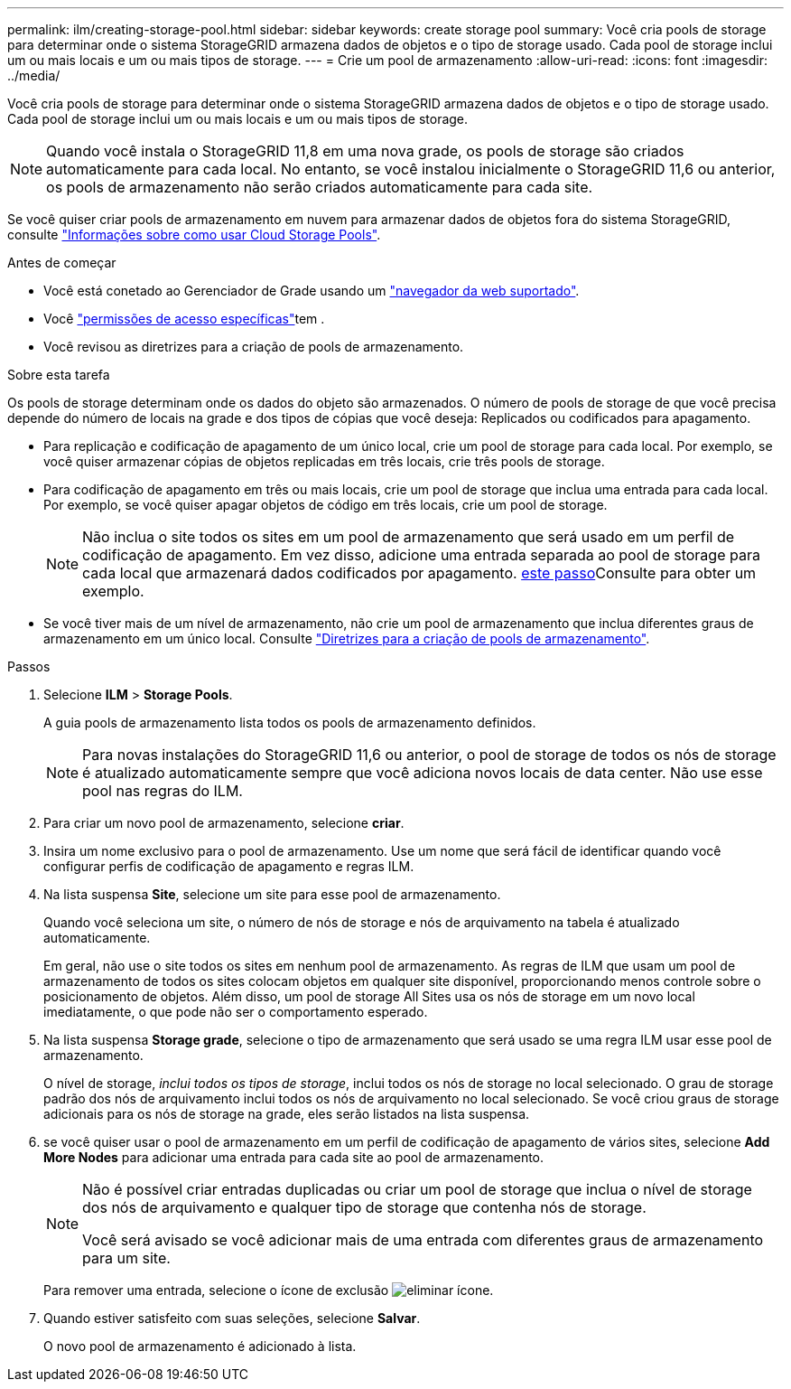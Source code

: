 ---
permalink: ilm/creating-storage-pool.html 
sidebar: sidebar 
keywords: create storage pool 
summary: Você cria pools de storage para determinar onde o sistema StorageGRID armazena dados de objetos e o tipo de storage usado. Cada pool de storage inclui um ou mais locais e um ou mais tipos de storage. 
---
= Crie um pool de armazenamento
:allow-uri-read: 
:icons: font
:imagesdir: ../media/


[role="lead"]
Você cria pools de storage para determinar onde o sistema StorageGRID armazena dados de objetos e o tipo de storage usado. Cada pool de storage inclui um ou mais locais e um ou mais tipos de storage.


NOTE: Quando você instala o StorageGRID 11,8 em uma nova grade, os pools de storage são criados automaticamente para cada local. No entanto, se você instalou inicialmente o StorageGRID 11,6 ou anterior, os pools de armazenamento não serão criados automaticamente para cada site.

Se você quiser criar pools de armazenamento em nuvem para armazenar dados de objetos fora do sistema StorageGRID, consulte link:what-cloud-storage-pool-is.html["Informações sobre como usar Cloud Storage Pools"].

.Antes de começar
* Você está conetado ao Gerenciador de Grade usando um link:../admin/web-browser-requirements.html["navegador da web suportado"].
* Você link:../admin/admin-group-permissions.html["permissões de acesso específicas"]tem .
* Você revisou as diretrizes para a criação de pools de armazenamento.


.Sobre esta tarefa
Os pools de storage determinam onde os dados do objeto são armazenados. O número de pools de storage de que você precisa depende do número de locais na grade e dos tipos de cópias que você deseja: Replicados ou codificados para apagamento.

* Para replicação e codificação de apagamento de um único local, crie um pool de storage para cada local. Por exemplo, se você quiser armazenar cópias de objetos replicadas em três locais, crie três pools de storage.
* Para codificação de apagamento em três ou mais locais, crie um pool de storage que inclua uma entrada para cada local. Por exemplo, se você quiser apagar objetos de código em três locais, crie um pool de storage.
+

NOTE: Não inclua o site todos os sites em um pool de armazenamento que será usado em um perfil de codificação de apagamento. Em vez disso, adicione uma entrada separada ao pool de storage para cada local que armazenará dados codificados por apagamento. <<entries,este passo>>Consulte para obter um exemplo.

* Se você tiver mais de um nível de armazenamento, não crie um pool de armazenamento que inclua diferentes graus de armazenamento em um único local. Consulte link:guidelines-for-creating-storage-pools.html["Diretrizes para a criação de pools de armazenamento"].


.Passos
. Selecione *ILM* > *Storage Pools*.
+
A guia pools de armazenamento lista todos os pools de armazenamento definidos.

+

NOTE: Para novas instalações do StorageGRID 11,6 ou anterior, o pool de storage de todos os nós de storage é atualizado automaticamente sempre que você adiciona novos locais de data center. Não use esse pool nas regras do ILM.

. Para criar um novo pool de armazenamento, selecione *criar*.
. Insira um nome exclusivo para o pool de armazenamento. Use um nome que será fácil de identificar quando você configurar perfis de codificação de apagamento e regras ILM.
. Na lista suspensa *Site*, selecione um site para esse pool de armazenamento.
+
Quando você seleciona um site, o número de nós de storage e nós de arquivamento na tabela é atualizado automaticamente.

+
Em geral, não use o site todos os sites em nenhum pool de armazenamento. As regras de ILM que usam um pool de armazenamento de todos os sites colocam objetos em qualquer site disponível, proporcionando menos controle sobre o posicionamento de objetos. Além disso, um pool de storage All Sites usa os nós de storage em um novo local imediatamente, o que pode não ser o comportamento esperado.

. Na lista suspensa *Storage grade*, selecione o tipo de armazenamento que será usado se uma regra ILM usar esse pool de armazenamento.
+
O nível de storage, _inclui todos os tipos de storage_, inclui todos os nós de storage no local selecionado. O grau de storage padrão dos nós de arquivamento inclui todos os nós de arquivamento no local selecionado. Se você criou graus de storage adicionais para os nós de storage na grade, eles serão listados na lista suspensa.

. [[Entries]]se você quiser usar o pool de armazenamento em um perfil de codificação de apagamento de vários sites, selecione *Add More Nodes* para adicionar uma entrada para cada site ao pool de armazenamento.
+
[NOTE]
====
Não é possível criar entradas duplicadas ou criar um pool de storage que inclua o nível de storage dos nós de arquivamento e qualquer tipo de storage que contenha nós de storage.

Você será avisado se você adicionar mais de uma entrada com diferentes graus de armazenamento para um site.

====
+
Para remover uma entrada, selecione o ícone de exclusão image:../media/icon-x-to-remove.png["eliminar ícone"].

. Quando estiver satisfeito com suas seleções, selecione *Salvar*.
+
O novo pool de armazenamento é adicionado à lista.


